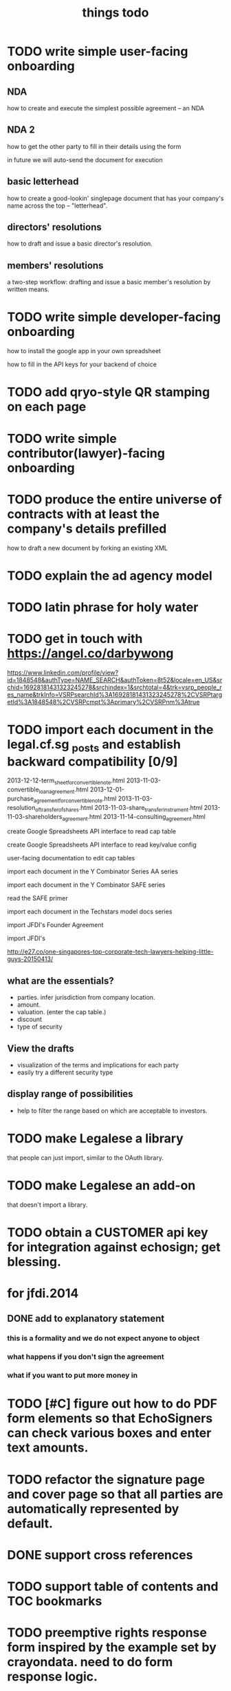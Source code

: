 #+TITLE: things todo

* TODO write simple user-facing onboarding

** NDA
how to create and execute the simplest possible agreement -- an NDA

** NDA 2
how to get the other party to fill in their details using the form

in future we will auto-send the document for execution

** basic letterhead
how to create a good-lookin' singlepage document that has your company's name across the top -- "letterhead".

** directors' resolutions
how to draft and issue a basic director's resolution.

** members' resolutions
a two-step workflow: drafting and issue a basic member's resolution by written means.

* TODO write simple developer-facing onboarding

how to install the google app in your own spreadsheet

how to fill in the API keys for your backend of choice

* TODO add qryo-style QR stamping on each page
* TODO write simple contributor(lawyer)-facing onboarding
* TODO produce the entire universe of contracts with at least the company's details prefilled
how to draft a new document by forking an existing XML
* TODO explain the ad agency model
* TODO latin phrase for holy water
* TODO get in touch with https://angel.co/darbywong
https://www.linkedin.com/profile/view?id=1848548&authType=NAME_SEARCH&authToken=8t52&locale=en_US&srchid=16928181431323245278&srchindex=1&srchtotal=4&trk=vsrp_people_res_name&trkInfo=VSRPsearchId%3A16928181431323245278%2CVSRPtargetId%3A1848548%2CVSRPcmpt%3Aprimary%2CVSRPnm%3Atrue
* TODO import each document in the legal.cf.sg _posts and establish backward compatibility [0/9]

2013-12-12-term_sheet_for_convertible_note.html
2013-11-03-convertible_loan_agreement.html
2013-12-01-purchase_agreement_for_convertible_note.html
2013-11-03-resolution_of_transfer_of_shares.html
2013-11-03-share_transfer_instrument.html
2013-11-03-shareholders_agreement.html
2013-11-14-consulting_agreement.html

create Google Spreadsheets API interface to read cap table

create Google Spreadsheets API interface to read key/value config

user-facing documentation to edit cap tables


import each document in the Y Combinator Series AA series

import each document in the Y Combinator SAFE series

read the SAFE primer

import each document in the Techstars model docs series

import JFDI's Founder Agreement

import JFDI's

http://e27.co/one-singapores-top-corporate-tech-lawyers-helping-little-guys-20150413/

** what are the essentials?

- parties. infer jurisdiction from company location.
- amount.
- valuation. (enter the cap table.)
- discount
- type of security

** View the drafts

- visualization of the terms and implications for each party
- easily try a different security type

** display range of possibilities

- help to filter the range based on which are acceptable to investors.

* TODO make Legalese a library
that people can just import, similar to the OAuth library.

* TODO make Legalese an add-on
that doesn't import a library.

* TODO obtain a CUSTOMER api key for integration against echosign; get blessing.
* for jfdi.2014
** DONE add to explanatory statement
*** this is a formality and we do not expect anyone to object
*** what happens if you don't sign the agreement
*** what if you want to put more money in

* TODO [#C] figure out how to do PDF form elements so that EchoSigners can check various boxes and enter text amounts.
* TODO refactor the signature page and cover page so that all parties are automatically represented by default.
* DONE support cross references
* TODO support table of contents and TOC bookmarks
* TODO preemptive rights response form inspired by the example set by crayondata. need to do form response logic.
* TODO V39A
* DONE concatenate PDFs doesn't quite do the right thing -- ensure individual docs don't each get the full set of recipients
* TODO improve schema management -- we should be able to create a new startup, a new agreement, etc faster, with correctly populated templates.
because we are aware of the schema we should autopopulate the sheet with those variables, and only those variables, that are expected in the xml.
we have previously done a little work in this direction, titled something like introspector.
** TODO this linter should verify, just before a run, that all the variables that an XML expects are available from the spreadsheet
* TODO clean up the overlap between the new share class creation variables and the new share issue variables. 
* TODO figure out a better way to track the agreement dates (TODAY vs the actual signed date in the spreadsheet.)
* TODO collapse multiple hats to a single signer -- if the same email address is signing in multiple roles, give them the same esnum
right now we send two emails and they are confusing.
* for Kark
** DONE sent out the issue & allotment workflow
* [2015-03-22 Sun 14:53] for tradegecko
** DONE draft amendment to articles of association describing the new share class
*** as regards the relationship with the underlying security
**** jfdi.2012 holds shares of TradeGecko in trust for the TGA shareholders
**** proceeds from the issuance of TGA shares shall be used solely to purchase additional shares in TradeGecko 
*** as regards other classes of shares in JFDI.2012 -- ordinary and Preferred 'A'
**** the TGA class shall be firewalled from the rest of JFDI.2014 and enjoy no voting, notification, or preemption rights vis-a-vis the regular RCPS and Ordinary Shares, though of course any rights that TGA holders hold by virtue of their membership in the company via other classes of shares shall not be affected. 
**** TODO similarly the RCPS and other shareholders shall be firewalled from the TGA series except as required by law
*** as regards voting
**** as a minority shareholder we do not expect our vote to be decisive
**** shareholders of the TGA series will grant the JFDI.2012 directors discretion to
***** vote
***** offer other consents
***** act as a shareholder
**** certain votes at the director's discretion will be referred to the TGA shareholders who will vote within their share class
** DONE draft members resolutions for issue of new share class
** DONE draft initial directors resolutions under 184A -- alteration of AA
*** to represent the interests of our shareholders with respect to TradeGecko we resolve to issue a new class of shares, "TGA", with the properties described in the attached Schedule of proposed amendments to the articles of association
*** to seek Member approval for
**** the creation of the new class
**** the issue of up to $$$ of new shares
*** give the corp sec authority to bizfile
** DONE draft subscription and shareholders agreement to new class of TGA shares
*** subscription agreement
**** pursuant to the JFDI.2012 subscription agreement which states that preemptive rights may be transferred to RCPS shareholders on commercial terms,
**** payment instructions to JFDI.2012
*** shareholder agreement
**** transfer limited to TGA, then JFDI.2012, then JFDI group shareholders, then TradeGecko shareholders
** WAIT draft subsequent directors resolutions under 184A -- issue and allotment
this is basically done -- we have this docset ready.
*** to issue new shares to everybody who has subscribed
*** if the members give approval, to give corporate secretary authority to bizfile
** TODO fix up 3A using the same ab styling and get it submitted as a change
* bugfixes
** TODO [#A] if the controller defines a form here and a form there do those forms' onsubmits find the right sheet to update?
* for 2015a
** DONE [#A] reformat all of Table A into the articles of association so we have something that's submissible to banks and so on
** TODO [#A] review articles of association from 2013B and see if there are significant omissions in our 2015a version.
** CANCELLED the issue of F shares also needs a preemptive waiver workflow for any shareholders who are not founders.
no they don't -- 115.9 covers this.
** DONE [#A] previously incorporated companies to adopt new articles.
** CANCELLED [#A] draft paperwork to effect share exchange with Indian shareholders
there are potential complications regarding foreign ownership of Indian companies. for now i have added text to the shareholder agreement to protect new Investors' interests.
** DONE need a combo bold and ucnum character class for the form45.xml
** DONE [#A] setup a workflow for each new company to authorise and issue class F shares to the founders.
** DONE [#A] setup a workflow for each new company for the directors to authorise the issue of the convertible note to JFDI.
*** DONE [#A] this will include a resolution for the directors to sign the agreements
*** the issue of securities to JFDI needs to be preceded by section 161 workflow, with resolutions of directors and members. maybe this only happens at time of conversion or exercise. but better to get it out of the way now.
** one of these workflows can be inside the regular Incorporation and the other will have to be separate because they both use the same variables.
** DONE add a director's consent to legalese
** DONE update the creation of class f agreements for those teams that have already incorporated. create new sheet for those. create ROLES rows.
- Taembe.com
- Bakipa
- BoxGreen
** DONE issue founder agreement to neuroware at 5%
** DONE import memorandum of association
see JFDI.BOOTCAMP.pdf from JFDI.2012 -- this text should go inside the Memo
** DONE import convertible note agreement
** DONE import shareholder agreement
** DONE import class f agreement
** DONE import volunteer agreement
** TODO [#C] merge employment agreement and internship agreement into volunteer agreement
** TODO [#C] create directors and members resolution docset to waive AGM for first two years until such time as the company ceases to be an exempt private limited.
* TODO for launch of legalese
** go register a legalese project identity on github
** restructure code.gs so that people can use it without having to actually have access to my echosign oauth credentials 
** restructure code.gs so it's easier for people to use as an add-on without having to have (staling) source in each spreadsheet
** republish all the currently private content under cofounders to legalese, with the echosign oauth creds scrubbed
** confirm that https://some-legalese-thing.github.io works so we close at least one MITM attack vector for code insertion in the xml templates
** TODO chuck kiss and safe into it
* TODO add gender pronoun
* TODO for xml2pdf-lib.jsx, any paragraph that ends in ":" or ":--+" should have a "keep with next" turned on.
* TODO poll the esignature backend and automatically download all signed documents back into the agreement's add_to folder
* TODO if the template points to a google drive url then it's a private template and we need to retrieve it specially.
* for [2015-03-26 Thu] at thehub
** TODO import KISSsing
** TODO import SAFE US
** TODO import SAFE Singapore
** TODO import Darius's Note
** TODO import TechStars model docs
** TODO import Series Seed
*** IN
*** EU -- FI
*** US
** TODO import YC Series AA
** TODO import
* potential brands
** http://en.wikipedia.org/wiki/Asperges
** Notwithstanding
** Lex Populi
have registered lexpopu.li and lexpopuli.co
and others at iwantmyname.co

